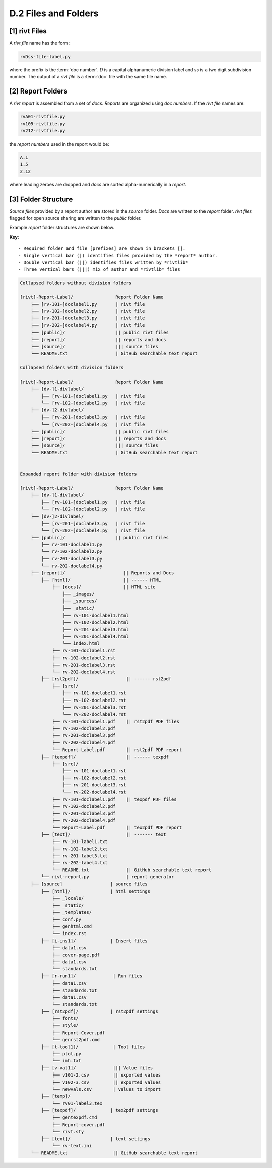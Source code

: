 **D.2 Files and Folders**
============================

.. raw:: html

    <p id="api">&lt;i&gt;</p>

**[1]** rivt Files
--------------------

.. raw:: html

    <hr>

A *rivt file* name has the form:

.. code-block:: bash

    rvDss-file-label.py 

where the prefix is the :term:`doc number`. *D* is a capital alphanumeric 
division label and *ss* is a two digit subdivision number. The output 
of a *rivt file* is a :term:`doc` file with the same file name. 

.. raw:: html

    <p id="api">&lt;i&gt;</p>

**[2]** Report Folders 
-------------------------------

.. raw:: html

    <hr>

A *rivt report* is assembled from a set of *docs*. *Reports* are organized
using *doc numbers*. If the *rivt file* names are:

.. code-block:: bash

    rvA01-rivtfile.py
    rv105-rivtfile.py
    rv212-rivtfile.py  

the *report numbers* used in the report would be: 

.. code-block:: bash

    A.1
    1.5
    2.12

where leading zeroes are dropped and *docs* are sorted alpha-numerically in a
*report*.


**[3]**  Folder Structure
-------------------------------

*Source files* provided by a report author are stored in the *source* folder.
*Docs* are written to the *report* folder. *rivt files* flagged for open source
sharing are written to the *public* folder. 

Example *report* folder structures are shown below.

**Key**::

    - Required folder and file [prefixes] are shown in brackets []. 
    - Single vertical bar (|) identifies files provided by the *report* author. 
    - Double vertical bar (||) identifies files written by *rivtlib* 
    - Three vertical bars (|||) mix of author and *rivtlib* files


.. code-block:: bash

    Collapsed folders without division folders

    [rivt]-Report-Label/                Report Folder Name
        ├── [rv-101-]doclabel1.py       | rivt file
        ├── [rv-102-]doclabel2.py       | rivt file
        ├── [rv-201-]doclabel3.py       | rivt file
        ├── [rv-202-]doclabel4.py       | rivt file  
        ├── [public]/                   || public rivt files
        ├── [report]/                   || reports and docs
        ├── [source]/                   ||| source files
        └── README.txt                  | GitHub searchable text report 

    Collapsed folders with division folders

    [rivt]-Report-Label/                Report Folder Name
        ├── [dv-]1-divlabel/                          
            ├── [rv-101-]doclabel1.py   | rivt file
            └── [rv-102-]doclabel2.py   | rivt file
        ├── [dv-]2-divlabel/ 
            ├── [rv-201-]doclabel3.py   | rivt file
            └── [rv-202-]doclabel4.py   | rivt file  
        ├── [public]/                   || public rivt files
        ├── [report]/                   || reports and docs
        ├── [source]/                   ||| source files
        └── README.txt                  | GitHub searchable text report 


    Expanded report folder with division folders

    [rivt]-Report-Label/                Report Folder Name
        ├── [dv-]1-divlabel/                          
            ├── [rv-101-]doclabel1.py   | rivt file
            └── [rv-102-]doclabel2.py   | rivt file
        ├── [dv-]2-divlabel/ 
            ├── [rv-201-]doclabel3.py   | rivt file
            └── [rv-202-]doclabel4.py   | rivt file        
        ├── [public]/                   || public rivt files                      
            ├── rv-101-doclabel1.py   
            └── rv-102-doclabel2.py   
            ├── rv-201-doclabel3.py   
            └── rv-202-doclabel4.py   
        ├── [report]/                      || Reports and Docs
            ├── [html]/                    || ------ HTML 
                ├── [docs]/                || HTML site        
                    ├── _images/
                    ├── _sources/
                    ├── _static/           
                    ├── rv-101-doclabel1.html
                    ├── rv-102-doclabel2.html                           
                    ├── rv-201-doclabel3.html                       
                    ├── rv-201-doclabel4.html
                    └── index.html                       
                ├── rv-101-doclabel1.rst
                ├── rv-102-doclabel2.rst                          
                ├── rv-201-doclabel3.rst                        
                └── rv-202-doclabel4.rst                             
            ├── [rst2pdf]/                  || ------ rst2pdf    
                ├── [src]/                          
                    ├── rv-101-doclabel1.rst
                    ├── rv-102-doclabel2.rst                           
                    ├── rv-201-doclabel3.rst                        
                    └── rv-202-doclabel4.rst              
                ├── rv-101-doclabel1.pdf    || rst2pdf PDF files
                ├── rv-102-doclabel2.pdf                         
                ├── rv-201-doclabel3.pdf                       
                ├── rv-202-doclabel4.pdf
                └── Report-Label.pdf        || rst2pdf PDF report
            ├── [texpdf]/                   || ------ texpdf
                ├── [src]/                          
                    ├── rv-101-doclabel1.rst
                    ├── rv-102-doclabel2.rst                        
                    ├── rv-201-doclabel3.rst                        
                    └── rv-202-doclabel4.rst               
                ├── rv-101-doclabel1.pdf    || texpdf PDF files
                ├── rv-102-doclabel2.pdf                          
                ├── rv-201-doclabel3.pdf                       
                ├── rv-202-doclabel4.pdf
                └── Report-Label.pdf        || tex2pdf PDF report  
            ├── [text]/                     || ------- text
                ├── rv-101-label1.txt      
                ├── rv-102-label2.txt
                ├── rv-201-label3.txt
                ├── rv-202-label4.txt
                └── README.txt              || GitHub searchable text report                     
            └── rivt-report.py              | report generator
        ├── [source]                  | source files 
            ├── [html]/               | html settings
                ├── _locale/                 
                ├── _static/                        
                ├── _templates/                     
                ├── conf.py                         
                ├── genhtml.cmd                     
                └── index.rst              
            ├── [i-ins1]/             | Insert files 
                ├── data1.csv
                ├── cover-page.pdf                       
                ├── data1.csv                   
                └── standards.txt
            ├── [r-run1]/              | Run files
                ├── data1.csv                
                ├── standards.txt
                ├── data1.csv                   
                └── standards.txt
            ├── [rst2pdf]/            | rst2pdf settings
                ├── fonts/              
                ├── style/                 
                ├── Report-Cover.pdf           
                └── genrst2pdf.cmd      
            ├── [t-tool1]/             | Tool files
                ├── plot.py                               
                └── imh.txt
            ├── [v-val1]/              ||| Value files
                ├── v101-2.csv         || exported values 
                ├── v102-3.csv         || exported values
                └── newvals.csv        | values to import
            ├── [temp]/
                └── rv01-label3.tex
            ├── [texpdf]/             | tex2pdf settings  
                ├── gentexpdf.cmd             
                ├── Report-cover.pdf                     
                └── rivt.sty              
            ├── [text]/               | text settings
                └── rv-text.ini 
        └── README.txt                 || GitHub searchable text report 